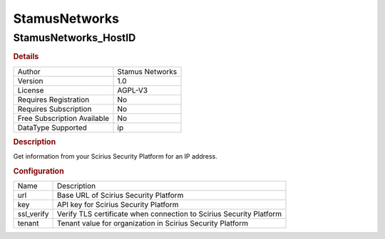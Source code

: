 StamusNetworks
==============

StamusNetworks_HostID
---------------------

.. rubric:: Details

===========================  ===============
Author                       Stamus Networks
Version                      1.0
License                      AGPL-V3
Requires Registration        No
Requires Subscription        No
Free Subscription Available  No
DataType Supported           ip
===========================  ===============

.. rubric:: Description

Get information from your Scirius Security Platform for an IP address.

.. rubric:: Configuration

==========  ===================================================================
Name        Description
url         Base URL of Scirius Security Platform
key         API key for Scirius Security Platform
ssl_verify  Verify TLS certificate when connection to Scirius Security Platform
tenant      Tenant value for organization in Scirius Security Platform
==========  ===================================================================

